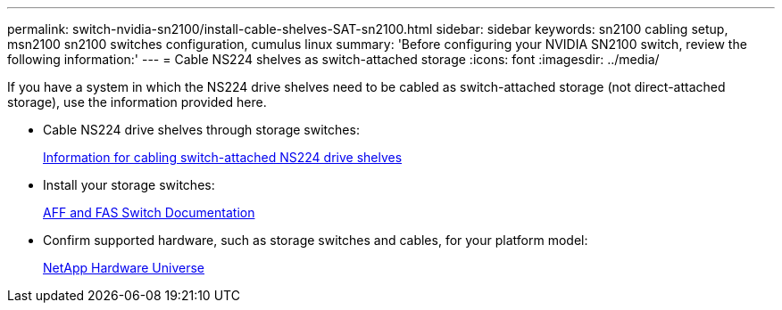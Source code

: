 ---
permalink: switch-nvidia-sn2100/install-cable-shelves-SAT-sn2100.html
sidebar: sidebar
keywords: sn2100 cabling setup, msn2100 sn2100 switches configuration, cumulus linux
summary: 'Before configuring your NVIDIA SN2100 switch, review the following information:'
---
= Cable NS224 shelves as switch-attached storage
:icons: font
:imagesdir: ../media/

[.lead]
If you have a system in which the NS224 drive shelves need to be cabled as switch-attached storage (not direct-attached storage), use the information provided here.

* Cable NS224 drive shelves through storage switches:
+
https://library.netapp.com/ecm/ecm_download_file/ECMLP2876580[Information for cabling switch-attached NS224 drive shelves^]

* Install your storage switches:
+
https://docs.netapp.com/us-en/ontap-systems-switches/index.html[AFF and FAS Switch Documentation^]

* Confirm supported hardware, such as storage switches and cables, for your platform model:
+
https://hwu.netapp.com/[NetApp Hardware Universe^]
